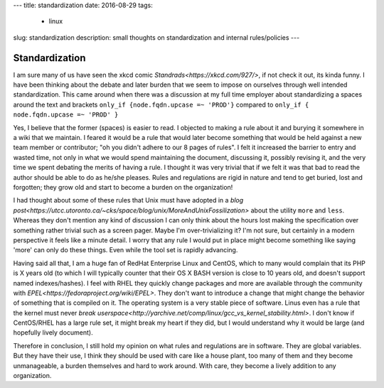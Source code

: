 ---
title: standardization 
date: 2016-08-29
tags:
  - linux
slug: standardization
description: small thoughts on standardization and internal rules/policies
---

===============
Standardization
===============

I am sure many of us have seen the xkcd comic `Standrads<https://xkcd.com/927/>`, if not check it out, its kinda funny. I have been thinking about the debate and later burden that we seem to impose on ourselves through well intended standardization. This came around when there was a discussion at my full time employer about standardizing a spaces around the text and brackets
``only_if {node.fqdn.upcase =~ 'PROD'}``
compared to 
``only_if { node.fqdn.upcase =~ 'PROD' }``

Yes, I believe that the former (spaces) is easier to read. I objected to making a rule about it and burying it somewhere in a wiki that we maintain. I feared it would be a rule that would later become something that would be held against a new team member or contributor; "oh you didn't adhere to our 8 pages of rules". I felt it increased the barrier to entry and wasted time, not only in what we would spend maintaining the document, discussing it, possibly revising it, and the very time we spent debating the merits of having a rule. I thought it was very trivial that if we felt it was that bad to read the author should be able to do as he/she pleases. Rules and regulations are rigid in nature and tend to get buried, lost and forgotten; they grow old and start to become a burden on the organization!

I had thought about some of these rules that Unix must have adopted in a `blog post<https://utcc.utoronto.ca/~cks/space/blog/unix/MoreAndUnixFossilization>` about the utility ``more`` and ``less``. Whereas they don't mention any kind of discussion I can only think about the hours lost making the specification over something rather trivial such as a screen pager. Maybe I'm over-trivializing it? I'm not sure, but certainly in a modern perspective it feels like a minute detail. I worry that any rule I would put in place might become something like saying 'more' can only do these things. Even while the tool set is rapidly advancing.

Having said all that, I am a huge fan of RedHat Enterprise Linux and CentOS, which to many would complain that its PHP is X years old (to which I will typically counter that their OS X BASH version is close to 10 years old, and doesn't support named indexes/hashes). I feel with RHEL they quickly change packages and more are available through the community with `EPEL<https://fedoraproject.org/wiki/EPEL>`. They don't want to introduce a change that might change the behavior of something that is compiled on it. The operating system is a very stable piece of software. Linus even has a rule that the kernel must never `break userspace<http://yarchive.net/comp/linux/gcc_vs_kernel_stability.html>`. I don't know if CentOS/RHEL has a large rule set, it might break my heart if they did, but I would understand why it would be large (and hopefully lively document).

Therefore in conclusion, I still hold my opinion on what rules and regulations are in software. They are global variables. But they have their use, I think they should be used with care like a house plant, too many of them and they become unmanageable, a burden themselves and hard to work around. With care, they become a lively addition to any organization.


